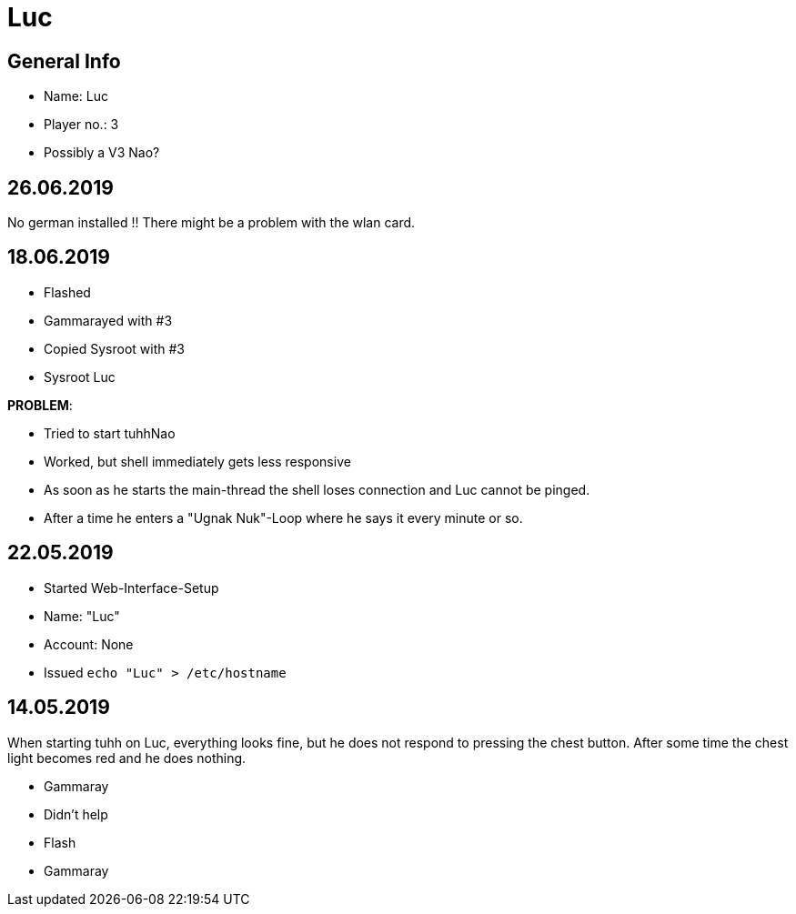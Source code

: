 = Luc

== General Info
* Name: Luc
* Player no.: 3
* Possibly a V3 Nao?

== 26.06.2019

No german installed !!
There might be a problem with the wlan card.

== 18.06.2019
* Flashed
* Gammarayed with #3
* Copied Sysroot with #3
* Sysroot Luc

**PROBLEM**:

* Tried to start tuhhNao
* Worked, but shell immediately gets less responsive
* As soon as he starts the main-thread the shell loses connection and Luc cannot be pinged.
* After a time he enters a "Ugnak Nuk"-Loop where he says it every minute or so.

== 22.05.2019
* Started Web-Interface-Setup
* Name: "Luc"
* Account: None
* Issued ```echo "Luc" > /etc/hostname```

== 14.05.2019
When starting tuhh on Luc, everything looks fine, but he does not respond to pressing the chest button. After some time the chest light becomes red and he does nothing.

* Gammaray
* Didn't help
* Flash
* Gammaray
